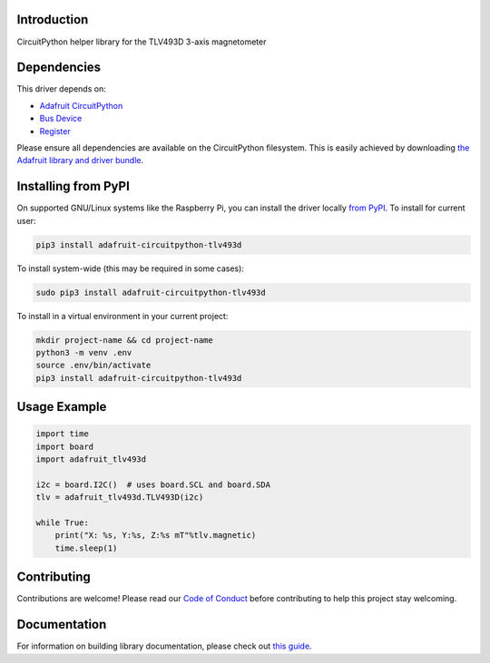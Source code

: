 Introduction
============

.. image:: https://readthedocs.org/projects/adafruit-circuitpython-tlv493d/badge/?version=latest
    :target: https://circuitpython.readthedocs.io/projects/tlv493d/en/latest/
    :alt: Documentation Status

.. image:: https://img.shields.io/discord/327254708534116352.svg
    :target: https://adafru.it/discord
    :alt: Discord

.. image:: https://github.com/adafruit/Adafruit_CircuitPython_TLV493D/workflows/Build%20CI/badge.svg
    :target: https://github.com/adafruit/Adafruit_CircuitPython_TLV493D/actions/
    :alt: Build Status

CircuitPython helper library for the TLV493D 3-axis magnetometer


Dependencies
=============
This driver depends on:

* `Adafruit CircuitPython <https://github.com/adafruit/circuitpython>`_
* `Bus Device <https://github.com/adafruit/Adafruit_CircuitPython_BusDevice>`_
* `Register <https://github.com/adafruit/Adafruit_CircuitPython_Register>`_

Please ensure all dependencies are available on the CircuitPython filesystem.
This is easily achieved by downloading
`the Adafruit library and driver bundle <https://github.com/adafruit/Adafruit_CircuitPython_Bundle>`_.

Installing from PyPI
=====================
On supported GNU/Linux systems like the Raspberry Pi, you can install the driver locally `from
PyPI <https://pypi.org/project/adafruit-circuitpython-tlv493d/>`_. To install for current user:

.. code-block:: shell

    pip3 install adafruit-circuitpython-tlv493d

To install system-wide (this may be required in some cases):

.. code-block:: shell

    sudo pip3 install adafruit-circuitpython-tlv493d

To install in a virtual environment in your current project:

.. code-block:: shell

    mkdir project-name && cd project-name
    python3 -m venv .env
    source .env/bin/activate
    pip3 install adafruit-circuitpython-tlv493d

Usage Example
=============

.. code-block:: python3

    import time
    import board
    import adafruit_tlv493d

    i2c = board.I2C()  # uses board.SCL and board.SDA
    tlv = adafruit_tlv493d.TLV493D(i2c)

    while True:
        print("X: %s, Y:%s, Z:%s mT"%tlv.magnetic)
        time.sleep(1)

Contributing
============

Contributions are welcome! Please read our `Code of Conduct
<https://github.com/adafruit/Adafruit_CircuitPython_TLV493D/blob/main/CODE_OF_CONDUCT.md>`_
before contributing to help this project stay welcoming.

Documentation
=============

For information on building library documentation, please check out `this guide <https://learn.adafruit.com/creating-and-sharing-a-circuitpython-library/sharing-our-docs-on-readthedocs#sphinx-5-1>`_.
